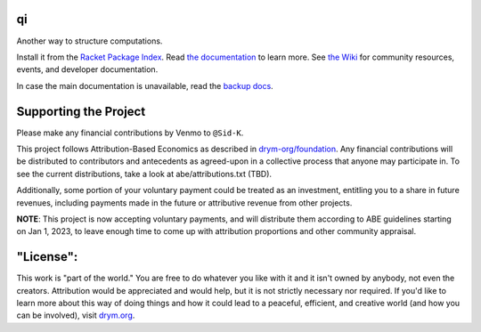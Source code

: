 .. image:: https://github.com/drym-org/qi/actions/workflows/test.yml/badge.svg
    :target: https://github.com/drym-org/qi/actions/workflows/test.yml

.. image:: https://coveralls.io/repos/github/drym-org/qi/badge.svg?branch=main
    :target: https://coveralls.io/github/drym-org/qi?branch=main

.. image:: https://img.shields.io/badge/documentation-%E2%98%AF-blue
    :target: https://docs.racket-lang.org/qi/index.html

.. image:: https://img.shields.io/badge/wiki-%E2%98%AF-yellowgreen
    :target: https://github.com/drym-org/qi/wiki

qi
===
Another way to structure computations.

Install it from the `Racket Package Index <https://pkgs.racket-lang.org/package/qi>`_.
Read `the documentation <https://docs.racket-lang.org/qi/index.html>`_ to learn more. See `the Wiki <https://github.com/drym-org/qi/wiki>`_ for community resources, events, and developer documentation.

In case the main documentation is unavailable, read the `backup docs <https://drym-org.github.io/qi/>`_.

Supporting the Project
======================

Please make any financial contributions by Venmo to ``@Sid-K``.

This project follows Attribution-Based Economics as described in `drym-org/foundation <https://github.com/drym-org/foundation>`_. Any financial contributions will be distributed to contributors and antecedents as agreed-upon in a collective process that anyone may participate in. To see the current distributions, take a look at abe/attributions.txt (TBD).

Additionally, some portion of your voluntary payment could be treated as an investment, entitling you to a share in future revenues, including payments made in the future or attributive revenue from other projects.

**NOTE**: This project is now accepting voluntary payments, and will distribute them according to ABE guidelines starting on Jan 1, 2023, to leave enough time to come up with attribution proportions and other community appraisal.

"License":
==========
This work is "part of the world." You are free to do whatever you like with it and it isn't owned by anybody, not even the creators. Attribution would be appreciated and would help, but it is not strictly necessary nor required. If you'd like to learn more about this way of doing things and how it could lead to a peaceful, efficient, and creative world (and how you can be involved), visit `drym.org <https://drym.org>`_.
